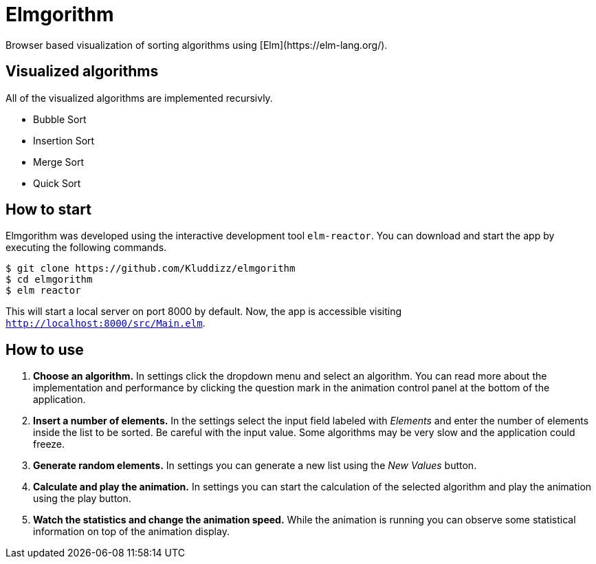 = Elmgorithm
Browser based visualization of sorting algorithms using [Elm](https://elm-lang.org/).

== Visualized algorithms
All of the visualized algorithms are implemented recursivly.

* Bubble Sort
* Insertion Sort
* Merge Sort
* Quick Sort

== How to start
Elmgorithm was developed using the interactive development tool `elm-reactor`.
You can download and start the app by executing the following commands.

```
$ git clone https://github.com/Kluddizz/elmgorithm
$ cd elmgorithm
$ elm reactor
```
This will start a local server on port 8000 by default. Now, the app is
accessible visiting `http://localhost:8000/src/Main.elm`.

== How to use

. *Choose an algorithm.*
In settings click the dropdown menu and select an algorithm. You can read
more about the implementation and performance by clicking the question mark in
the animation control panel at the bottom of the application.

. *Insert a number of elements.*
In the settings select the input field labeled with _Elements_ and enter the
number of elements inside the list to be sorted. Be careful with the input
value. Some algorithms may be very slow and the application could freeze.

. *Generate random elements.*
In settings you can generate a new list using the _New Values_ button.

. *Calculate and play the animation.*
In settings you can start the calculation of the selected algorithm and play
the animation using the play button.

. *Watch the statistics and change the animation speed.*
While the animation is running you can observe some statistical information
on top of the animation display.
